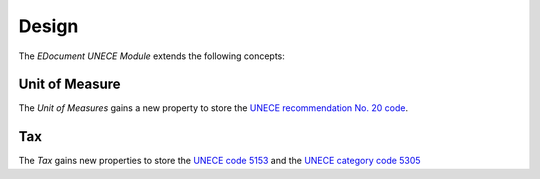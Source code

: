 ******
Design
******

The *EDocument UNECE Module* extends the following concepts:

.. _model-product.uom:

Unit of Measure
===============

The *Unit of Measures* gains a new property to store the `UNECE recommendation
No. 20 code
<https://tfig.unece.org/instruments/recommendations-and-standards/unece-and-uncefact-recommendations/recommendation-no-20>`_.

.. seealso::

   The `Unit of Measure <product:model-product.uom>` concept is introduced by
   the :doc:`Product Module <product:index>`.

.. _model-account.tax:

Tax
===

The *Tax* gains new properties to store the `UNECE code 5153
<https://unece.org/fileadmin/DAM/trade/untdid/d16b/tred/tred5153.htm>`_ and the
`UNECE category code 5305
<https://unece.org/fileadmin/DAM/trade/untdid/d16b/tred/tred5305.htm>`_

.. seealso::

   The `Tax <account:model-account.tax>` concept is introduced by the
   :doc:`Account Module <account:index>`.
